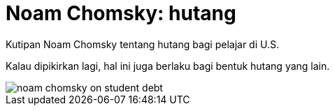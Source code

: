 =  Noam Chomsky: hutang
:stylesheet: /assets/style.css

Kutipan Noam Chomsky tentang hutang bagi pelajar di U.S.

Kalau dipikirkan lagi, hal ini juga berlaku bagi bentuk hutang yang lain.

image::/assets/images/noam_chomsky_on_student_debt.jpg[]
